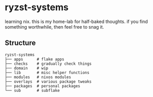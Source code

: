 * ryzst-systems
learning nix.
this is my home-lab for half-baked thoughts.
if you find something worthwhile,
then feel free to snag it.

** Structure
#+BEGIN_SRC
ryzst-systems
├── apps      # flake apps
├── checks    # gradually check things
├── domain    # wip
├── lib       # misc helper functions
├── modules   # nixos modules
├── overlays  # various package tweaks
├── packages  # personal packages
└── sub       # subflake
#+END_SRC

